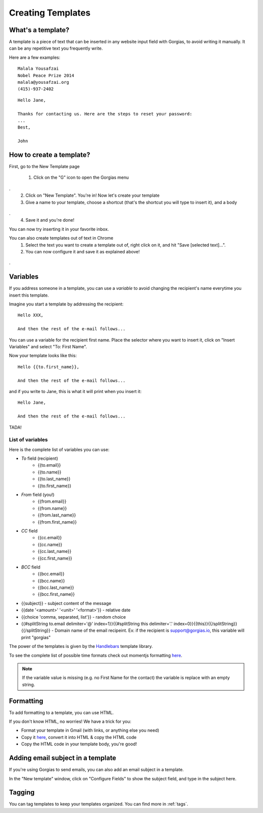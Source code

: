 .. _templates:

Creating Templates
==================

What's a template?
------------------

A template is a piece of text that can be inserted in any website input field with Gorgias, to avoid writing it manually.
It can be any repetitive text you frequently write.

Here are a few examples:
::
    Malala Yousafzai
    Nobel Peace Prize 2014
    malala@yousafzai.org
    (415)-937-2402 


::

    Hello Jane,

    Thanks for contacting us. Here are the steps to reset your password:
    ...
    Best, 

    John


How to create a template?
-------------------------

First, go to the New Template page

    1. Click on the "G" icon to open the Gorgias menu
.. figure:: img/gorgias-icon.png
    :width: 200
    :alt: Gorgias menu
    :align: center
.
    2. Click on "New Template". You're in! Now let's create your template

    3. Give a name to your template, choose a shortcut (that's the shortcut you will type to insert it), and a body
.. figure:: img/template-editor.png
    :width: 500
    :alt: Template editor
    :align: center
.
    4. Save it and you're done! 

You can now try inserting it in your favorite inbox. 


You can also create templates out of text in Chrome
    1. Select the text you want to create a template out of, right click on it, and hit "Save [selected text]...".
    2. You can now configure it and save it as explained above!
.. figure:: img/save.png
    :width: 500
    :alt: Template editor
    :align: center
.


Variables
---------

If you address someone in a template, you can use a `variable` to avoid changing the recipient's name everytime you insert this template.

Imagine you start a template by addressing the recipient::

    Hello XXX,

    And then the rest of the e-mail follows...

You can use a variable for the recipient first name. Place the selector where you want to insert it, click on "Insert Variables" and select "To: First Name". 

Now your template looks like this::

    Hello {{to.first_name}},

    And then the rest of the e-mail follows...

and if you write to Jane, this is what it will print when you insert it::

    Hello Jane,

    And then the rest of the e-mail follows...

TADA!


List of variables
+++++++++++++++++

Here is the complete list of variables you can use:

* `To` field (recipient)
    * {{to.email}}
    * {{to.name}}
    * {{to.last_name}}
    * {{to.first_name}}

* `From` field (you!)
    * {{from.email}}
    * {{from.name}}
    * {{from.last_name}}
    * {{from.first_name}}

* `CC` field
    * {{cc.email}}
    * {{cc.name}}
    * {{cc.last_name}}
    * {{cc.first_name}}

* `BCC` field
    * {{bcc.email}}
    * {{bcc.name}}
    * {{bcc.last_name}}
    * {{bcc.first_name}}

* {{subject}} - subject content of the message
* {{date '<amount>' '<unit>' '<format>'}} - relative date
* {{choice 'comma, separated, list'}} - random choice
* {{#splitString to.email delimiter='@' index=1}}{{#splitString this delimiter='.' index=0}}{{this}}{{/splitString}}{{/splitString}} - Domain name of the email recipeint. Ex: if the recipient is support@gorgias.io, this variable will print "gorgias" 

The power of the templates is given by the `Handlebars <http://handlebarsjs.com/>`_
template library.

To see the complete list of possible time formats check out momentjs formatting `here <http://momentjs.com/docs/#/parsing/string-format/>`_.

.. note:: If the variable value is missing (e.g. no First Name for the contact) the variable is replace with an empty string.


Formatting
----------

To add formatting to a template, you can use HTML. 

If you don't know HTML, no worries! We have a trick for you: 

* Format your template in Gmail (with links, or anything else you need)
* Copy it `here <https://dl.dropboxusercontent.com/u/67896528/Editor/editor.html>`_, convert it into HTML & copy the HTML code
* Copy the HTML code in your template body, you're good!


Adding email subject in a template
----------------------------------

If you're using Gorgias to send emails, you can also add an email subject in a template. 

In the "New template" window, click on "Configure Fields" to show the subject field, and type in the subject here.


Tagging
-------

You can tag templates to keep your templates organized. You can find more in :ref:`tags`. 
